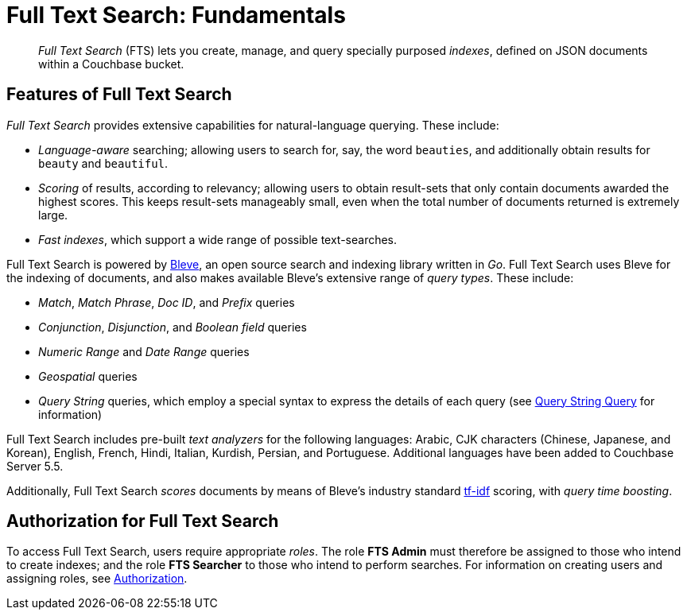 [#topic_kp4_qth_t5]
= Full Text Search: Fundamentals

[abstract]
_Full Text Search_ (FTS) lets you create, manage, and query specially purposed _indexes_, defined on JSON documents within a Couchbase bucket.

[#features-of-full-text-search]
== Features of Full Text Search

_Full Text Search_ provides extensive capabilities for natural-language querying.
These include:

* _Language-aware_ searching; allowing users to search for, say, the word `beauties`, and additionally obtain results for `beauty` and `beautiful`.
* _Scoring_ of results, according to relevancy; allowing users to obtain result-sets that only contain documents awarded the highest scores.
This keeps result-sets manageably small, even when the total number of documents returned is extremely large.
* _Fast indexes_, which support a wide range of possible text-searches.

Full Text Search is powered by http://www.blevesearch.com/[Bleve^], an open source search and indexing library written in _Go_.
Full Text Search uses Bleve for the indexing of documents, and also makes available Bleve’s extensive range of _query types_.
These include:

* _Match_, _Match Phrase_, _Doc ID_, and _Prefix_ queries
* _Conjunction_, _Disjunction_, and _Boolean field_ queries
* _Numeric Range_ and _Date Range_ queries
* _Geospatial_ queries
* _Query String_ queries, which employ a special syntax to express the details of each query (see xref:fts-query-types.adoc#query-string-query-syntax[Query String Query] for information)

Full Text Search includes pre-built _text analyzers_ for the following languages: Arabic, CJK characters (Chinese, Japanese, and Korean), English, French, Hindi, Italian, Kurdish, Persian, and Portuguese.
Additional languages have been added to Couchbase Server 5.5.

Additionally, Full Text Search _scores_ documents by means of Bleve’s industry standard http://en.wikipedia.org/wiki/Tf%E2%80%93idf[tf-idf^] scoring, with _query time boosting_.

== Authorization for Full Text Search

To access Full Text Search, users require appropriate _roles_.
The role *FTS Admin* must therefore be assigned to those who intend to create indexes; and the role *FTS Searcher* to those who intend to perform searches.
For information on creating users and assigning roles, see xref:security:security-authorization.adoc[Authorization].
